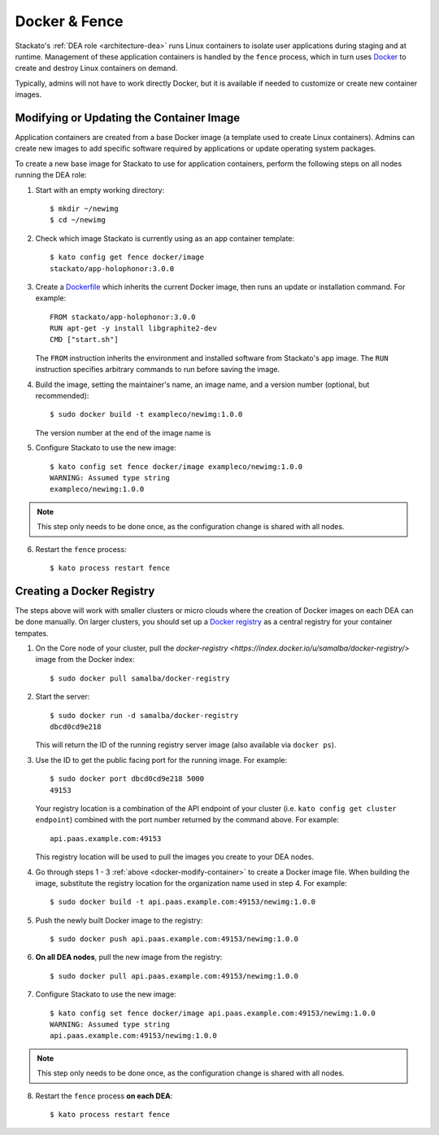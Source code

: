 .. _docker:

Docker & Fence
==============

Stackato's :ref:`DEA role <architecture-dea>` runs Linux containers to
isolate user applications during staging and at runtime. Management of
these application containers is handled by the ``fence`` process, which
in turn uses `Docker <http://docs.docker.io/en/latest/>`__ to create and
destroy Linux containers on demand.

Typically, admins will not have to work directly Docker, but it is
available if needed to customize or create new container images.


.. _docker-modify-container:

.. index:: Modifying the Container Image
.. index:: Updating the Conatiner Image

Modifying or Updating the Container Image
-----------------------------------------

Application containers are created from a base Docker image (a template
used to create Linux containers). Admins can create new images to add
specific software required by applications or update operating system
packages.

To create a new base image for Stackato to use for application
containers, perform the following steps on all nodes running the DEA
role:

1. Start with an empty working directory::

    $ mkdir ~/newimg
    $ cd ~/newimg

2. Check which image Stackato is currently using as an app container
   template::
  
    $ kato config get fence docker/image
    stackato/app-holophonor:3.0.0
  
3. Create a `Dockerfile <http://docs.docker.io/en/latest/use/builder/>`_
   which inherits the current Docker image, then runs an update or
   installation command. For example::

    FROM stackato/app-holophonor:3.0.0
    RUN apt-get -y install libgraphite2-dev
    CMD ["start.sh"]

   The ``FROM`` instruction inherits the environment and installed
   software from Stackato's app image. The ``RUN`` instruction specifies
   arbitrary commands to run before saving the image.
   
4. Build the image, setting the maintainer's name, an image name, and a
   version number (optional, but recommended)::

    $ sudo docker build -t exampleco/newimg:1.0.0
  
   The version number at the end of the image name is 

5. Configure Stackato to use the new image::

    $ kato config set fence docker/image exampleco/newimg:1.0.0
    WARNING: Assumed type string
    exampleco/newimg:1.0.0

.. note::

  This step only needs to be done once, as the configuration change is
  shared with all nodes.
  
6. Restart the ``fence`` process::
  
    $ kato process restart fence


.. _docker-registry:

.. index:: Docker Registry

Creating a Docker Registry
--------------------------

The steps above will work with smaller clusters or micro clouds where
the creation of Docker images on each DEA can be done manually. On
larger clusters, you should set up a `Docker registry
<http://blog.docker.io/2013/07/how-to-use-your-own-registry/>`__ as a
central registry for your container tempates.

1. On the Core node of your cluster, pull the `docker-registry
   <https://index.docker.io/u/samalba/docker-registry/>` image from
   the Docker index::

    $ sudo docker pull samalba/docker-registry
    
2. Start the server::

    $ sudo docker run -d samalba/docker-registry
    dbcd0cd9e218
   
   This will return the ID of the running registry server image (also
   available via ``docker ps``).

3. Use the ID to get the public facing port for the running image. For example::

    $ sudo docker port dbcd0cd9e218 5000
    49153

   Your registry location is a combination of the API endpoint of your
   cluster (i.e. ``kato config get cluster endpoint``) combined with the
   port number returned by the command above. For example::
    
    api.paas.example.com:49153
    
   This registry location will be used to pull the images you create
   to your DEA nodes.
    
4. Go through steps 1 - 3 :ref:`above <docker-modify-container>` to
   create a Docker image file. When building the image, substitute the
   registry location for the organization name used in step 4. For
   example::
   
    $ sudo docker build -t api.paas.example.com:49153/newimg:1.0.0
   
5. Push the newly built Docker image to the registry::

    $ sudo docker push api.paas.example.com:49153/newimg:1.0.0
    
6. **On all DEA nodes**, pull the new image from the registry::

    $ sudo docker pull api.paas.example.com:49153/newimg:1.0.0

7. Configure Stackato to use the new image::

    $ kato config set fence docker/image api.paas.example.com:49153/newimg:1.0.0
    WARNING: Assumed type string
    api.paas.example.com:49153/newimg:1.0.0

.. note::

  This step only needs to be done once, as the configuration change is
  shared with all nodes.
  
8. Restart the ``fence`` process **on each DEA**::
  
    $ kato process restart fence
    

